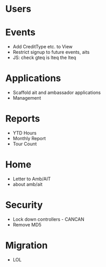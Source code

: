 * Users

* Events
  - Add CreditType etc. to View
  - Restrict signup to future events, aits
  - JS: check gteq is lteq the lteq

* Applications
  - Scaffold ait and ambassador applications
  - Management

* Reports
  - YTD Hours
  - Monthly Report
  - Tour Count

* Home
  - Letter to Amb/AIT
  - about amb/ait

* Security
  - Lock down controllers - CANCAN
  - Remove MD5

* Migration
  - LOL
